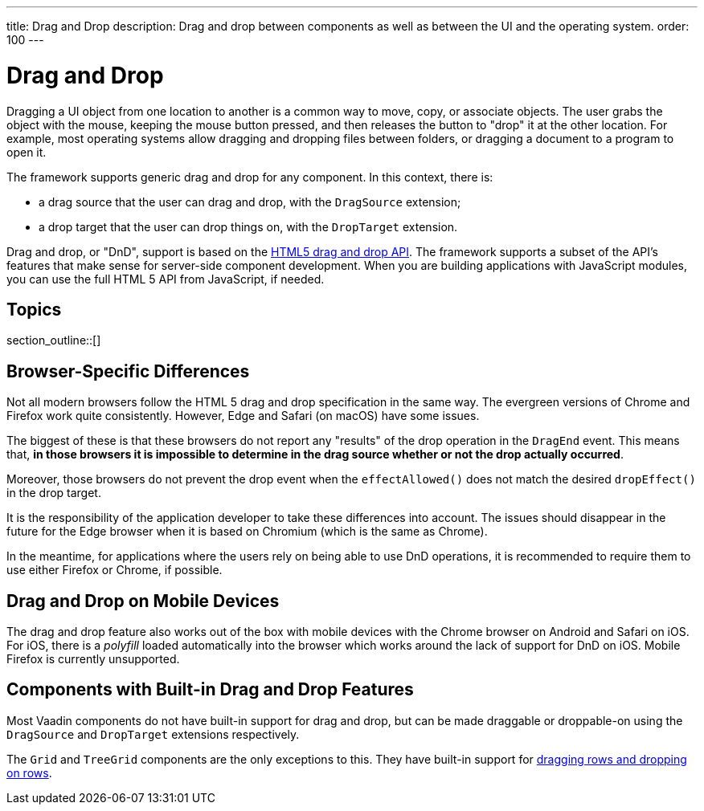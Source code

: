 ---
title: Drag and Drop
description: Drag and drop between components as well as between the UI and the operating system.
order: 100
---

= Drag and Drop

Dragging a UI object from one location to another is a common way to move, copy, or associate objects.
The user grabs the object with the mouse, keeping the mouse button pressed, and then releases the button to "drop" it at the other location.
For example, most operating systems allow dragging and dropping files between folders, or dragging a document to a program to open it.

The framework supports generic drag and drop for any component.
In this context, there is:

* a drag source that the user can drag and drop, with the [classname]`DragSource` extension;
* a drop target that the user can drop things on, with the [classname]`DropTarget` extension.

Drag and drop, or "DnD", support is based on the link:https://developer.mozilla.org/en-US/docs/Web/API/HTML_Drag_and_Drop_API[HTML5 drag and drop API].
The framework supports a subset of the API's features that make sense for server-side component development.
When you are building applications with JavaScript modules, you can use the full HTML 5 API from JavaScript, if needed.

== Topics

section_outline::[]

== Browser-Specific Differences

Not all modern browsers follow the HTML 5 drag and drop specification in the same way.
The evergreen versions of Chrome and Firefox work quite consistently.
However, Edge and Safari (on macOS) have some issues.

The biggest of these is that these browsers do not report any "results" of the drop operation in the [classname]`DragEnd` event.
This means that, *in those browsers it is impossible to determine in the drag source whether or not the drop actually occurred*.

Moreover, those browsers do not prevent the drop event when the [methodname]`effectAllowed()` does not match the desired [methodname]`dropEffect()` in the drop target.

It is the responsibility of the application developer to take these differences into account.
The issues should disappear in the future for the Edge browser when it is based on Chromium (which is the same as Chrome).

In the meantime, for applications where the users rely on being able to use DnD operations, it is recommended to require them to use either Firefox or Chrome, if possible.

== Drag and Drop on Mobile Devices

The drag and drop feature also works out of the box with mobile devices with the Chrome browser on Android and Safari on iOS.
For iOS, there is a _polyfill_ loaded automatically into the browser which works around the lack of support for DnD on iOS.
Mobile Firefox is currently unsupported.

== Components with Built-in Drag and Drop Features

Most Vaadin components do not have built-in support for drag and drop, but can be made draggable or droppable-on using the [classname]`DragSource` and [classname]`DropTarget` extensions respectively.

The `Grid` and `TreeGrid` components are the only exceptions to this.
They have built-in support for <<{articles}/ds/components/grid/#drag-and-drop, dragging rows and dropping on rows>>.
